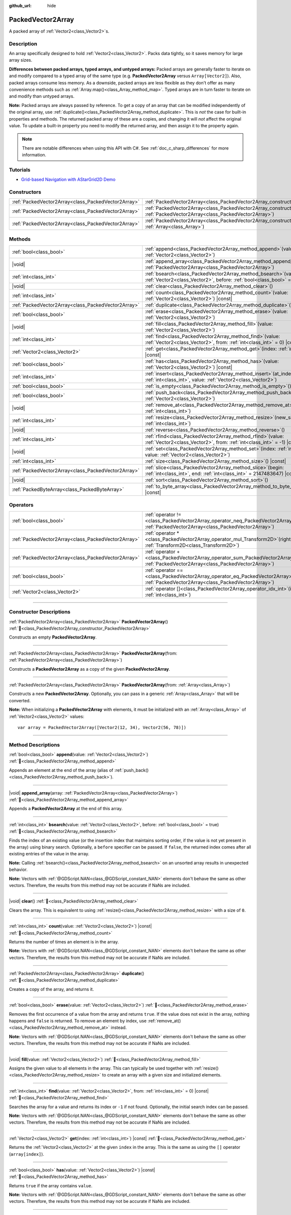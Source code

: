 :github_url: hide

.. DO NOT EDIT THIS FILE!!!
.. Generated automatically from Godot engine sources.
.. Generator: https://github.com/godotengine/godot/tree/master/doc/tools/make_rst.py.
.. XML source: https://github.com/godotengine/godot/tree/master/doc/classes/PackedVector2Array.xml.

.. _class_PackedVector2Array:

PackedVector2Array
==================

A packed array of :ref:`Vector2<class_Vector2>`\ s.

.. rst-class:: classref-introduction-group

Description
-----------

An array specifically designed to hold :ref:`Vector2<class_Vector2>`. Packs data tightly, so it saves memory for large array sizes.

\ **Differences between packed arrays, typed arrays, and untyped arrays:** Packed arrays are generally faster to iterate on and modify compared to a typed array of the same type (e.g. **PackedVector2Array** versus ``Array[Vector2]``). Also, packed arrays consume less memory. As a downside, packed arrays are less flexible as they don't offer as many convenience methods such as :ref:`Array.map()<class_Array_method_map>`. Typed arrays are in turn faster to iterate on and modify than untyped arrays.

\ **Note:** Packed arrays are always passed by reference. To get a copy of an array that can be modified independently of the original array, use :ref:`duplicate()<class_PackedVector2Array_method_duplicate>`. This is *not* the case for built-in properties and methods. The returned packed array of these are a copies, and changing it will *not* affect the original value. To update a built-in property you need to modify the returned array, and then assign it to the property again.

.. note::

	There are notable differences when using this API with C#. See :ref:`doc_c_sharp_differences` for more information.

.. rst-class:: classref-introduction-group

Tutorials
---------

- `Grid-based Navigation with AStarGrid2D Demo <https://godotengine.org/asset-library/asset/2723>`__

.. rst-class:: classref-reftable-group

Constructors
------------

.. table::
   :widths: auto

   +-----------------------------------------------------+------------------------------------------------------------------------------------------------------------------------------------------------------+
   | :ref:`PackedVector2Array<class_PackedVector2Array>` | :ref:`PackedVector2Array<class_PackedVector2Array_constructor_PackedVector2Array>`\ (\ )                                                             |
   +-----------------------------------------------------+------------------------------------------------------------------------------------------------------------------------------------------------------+
   | :ref:`PackedVector2Array<class_PackedVector2Array>` | :ref:`PackedVector2Array<class_PackedVector2Array_constructor_PackedVector2Array>`\ (\ from\: :ref:`PackedVector2Array<class_PackedVector2Array>`\ ) |
   +-----------------------------------------------------+------------------------------------------------------------------------------------------------------------------------------------------------------+
   | :ref:`PackedVector2Array<class_PackedVector2Array>` | :ref:`PackedVector2Array<class_PackedVector2Array_constructor_PackedVector2Array>`\ (\ from\: :ref:`Array<class_Array>`\ )                           |
   +-----------------------------------------------------+------------------------------------------------------------------------------------------------------------------------------------------------------+

.. rst-class:: classref-reftable-group

Methods
-------

.. table::
   :widths: auto

   +-----------------------------------------------------+-----------------------------------------------------------------------------------------------------------------------------------------------+
   | :ref:`bool<class_bool>`                             | :ref:`append<class_PackedVector2Array_method_append>`\ (\ value\: :ref:`Vector2<class_Vector2>`\ )                                            |
   +-----------------------------------------------------+-----------------------------------------------------------------------------------------------------------------------------------------------+
   | |void|                                              | :ref:`append_array<class_PackedVector2Array_method_append_array>`\ (\ array\: :ref:`PackedVector2Array<class_PackedVector2Array>`\ )          |
   +-----------------------------------------------------+-----------------------------------------------------------------------------------------------------------------------------------------------+
   | :ref:`int<class_int>`                               | :ref:`bsearch<class_PackedVector2Array_method_bsearch>`\ (\ value\: :ref:`Vector2<class_Vector2>`, before\: :ref:`bool<class_bool>` = true\ ) |
   +-----------------------------------------------------+-----------------------------------------------------------------------------------------------------------------------------------------------+
   | |void|                                              | :ref:`clear<class_PackedVector2Array_method_clear>`\ (\ )                                                                                     |
   +-----------------------------------------------------+-----------------------------------------------------------------------------------------------------------------------------------------------+
   | :ref:`int<class_int>`                               | :ref:`count<class_PackedVector2Array_method_count>`\ (\ value\: :ref:`Vector2<class_Vector2>`\ ) |const|                                      |
   +-----------------------------------------------------+-----------------------------------------------------------------------------------------------------------------------------------------------+
   | :ref:`PackedVector2Array<class_PackedVector2Array>` | :ref:`duplicate<class_PackedVector2Array_method_duplicate>`\ (\ )                                                                             |
   +-----------------------------------------------------+-----------------------------------------------------------------------------------------------------------------------------------------------+
   | :ref:`bool<class_bool>`                             | :ref:`erase<class_PackedVector2Array_method_erase>`\ (\ value\: :ref:`Vector2<class_Vector2>`\ )                                              |
   +-----------------------------------------------------+-----------------------------------------------------------------------------------------------------------------------------------------------+
   | |void|                                              | :ref:`fill<class_PackedVector2Array_method_fill>`\ (\ value\: :ref:`Vector2<class_Vector2>`\ )                                                |
   +-----------------------------------------------------+-----------------------------------------------------------------------------------------------------------------------------------------------+
   | :ref:`int<class_int>`                               | :ref:`find<class_PackedVector2Array_method_find>`\ (\ value\: :ref:`Vector2<class_Vector2>`, from\: :ref:`int<class_int>` = 0\ ) |const|      |
   +-----------------------------------------------------+-----------------------------------------------------------------------------------------------------------------------------------------------+
   | :ref:`Vector2<class_Vector2>`                       | :ref:`get<class_PackedVector2Array_method_get>`\ (\ index\: :ref:`int<class_int>`\ ) |const|                                                  |
   +-----------------------------------------------------+-----------------------------------------------------------------------------------------------------------------------------------------------+
   | :ref:`bool<class_bool>`                             | :ref:`has<class_PackedVector2Array_method_has>`\ (\ value\: :ref:`Vector2<class_Vector2>`\ ) |const|                                          |
   +-----------------------------------------------------+-----------------------------------------------------------------------------------------------------------------------------------------------+
   | :ref:`int<class_int>`                               | :ref:`insert<class_PackedVector2Array_method_insert>`\ (\ at_index\: :ref:`int<class_int>`, value\: :ref:`Vector2<class_Vector2>`\ )          |
   +-----------------------------------------------------+-----------------------------------------------------------------------------------------------------------------------------------------------+
   | :ref:`bool<class_bool>`                             | :ref:`is_empty<class_PackedVector2Array_method_is_empty>`\ (\ ) |const|                                                                       |
   +-----------------------------------------------------+-----------------------------------------------------------------------------------------------------------------------------------------------+
   | :ref:`bool<class_bool>`                             | :ref:`push_back<class_PackedVector2Array_method_push_back>`\ (\ value\: :ref:`Vector2<class_Vector2>`\ )                                      |
   +-----------------------------------------------------+-----------------------------------------------------------------------------------------------------------------------------------------------+
   | |void|                                              | :ref:`remove_at<class_PackedVector2Array_method_remove_at>`\ (\ index\: :ref:`int<class_int>`\ )                                              |
   +-----------------------------------------------------+-----------------------------------------------------------------------------------------------------------------------------------------------+
   | :ref:`int<class_int>`                               | :ref:`resize<class_PackedVector2Array_method_resize>`\ (\ new_size\: :ref:`int<class_int>`\ )                                                 |
   +-----------------------------------------------------+-----------------------------------------------------------------------------------------------------------------------------------------------+
   | |void|                                              | :ref:`reverse<class_PackedVector2Array_method_reverse>`\ (\ )                                                                                 |
   +-----------------------------------------------------+-----------------------------------------------------------------------------------------------------------------------------------------------+
   | :ref:`int<class_int>`                               | :ref:`rfind<class_PackedVector2Array_method_rfind>`\ (\ value\: :ref:`Vector2<class_Vector2>`, from\: :ref:`int<class_int>` = -1\ ) |const|   |
   +-----------------------------------------------------+-----------------------------------------------------------------------------------------------------------------------------------------------+
   | |void|                                              | :ref:`set<class_PackedVector2Array_method_set>`\ (\ index\: :ref:`int<class_int>`, value\: :ref:`Vector2<class_Vector2>`\ )                   |
   +-----------------------------------------------------+-----------------------------------------------------------------------------------------------------------------------------------------------+
   | :ref:`int<class_int>`                               | :ref:`size<class_PackedVector2Array_method_size>`\ (\ ) |const|                                                                               |
   +-----------------------------------------------------+-----------------------------------------------------------------------------------------------------------------------------------------------+
   | :ref:`PackedVector2Array<class_PackedVector2Array>` | :ref:`slice<class_PackedVector2Array_method_slice>`\ (\ begin\: :ref:`int<class_int>`, end\: :ref:`int<class_int>` = 2147483647\ ) |const|    |
   +-----------------------------------------------------+-----------------------------------------------------------------------------------------------------------------------------------------------+
   | |void|                                              | :ref:`sort<class_PackedVector2Array_method_sort>`\ (\ )                                                                                       |
   +-----------------------------------------------------+-----------------------------------------------------------------------------------------------------------------------------------------------+
   | :ref:`PackedByteArray<class_PackedByteArray>`       | :ref:`to_byte_array<class_PackedVector2Array_method_to_byte_array>`\ (\ ) |const|                                                             |
   +-----------------------------------------------------+-----------------------------------------------------------------------------------------------------------------------------------------------+

.. rst-class:: classref-reftable-group

Operators
---------

.. table::
   :widths: auto

   +-----------------------------------------------------+-------------------------------------------------------------------------------------------------------------------------------------------------+
   | :ref:`bool<class_bool>`                             | :ref:`operator !=<class_PackedVector2Array_operator_neq_PackedVector2Array>`\ (\ right\: :ref:`PackedVector2Array<class_PackedVector2Array>`\ ) |
   +-----------------------------------------------------+-------------------------------------------------------------------------------------------------------------------------------------------------+
   | :ref:`PackedVector2Array<class_PackedVector2Array>` | :ref:`operator *<class_PackedVector2Array_operator_mul_Transform2D>`\ (\ right\: :ref:`Transform2D<class_Transform2D>`\ )                       |
   +-----------------------------------------------------+-------------------------------------------------------------------------------------------------------------------------------------------------+
   | :ref:`PackedVector2Array<class_PackedVector2Array>` | :ref:`operator +<class_PackedVector2Array_operator_sum_PackedVector2Array>`\ (\ right\: :ref:`PackedVector2Array<class_PackedVector2Array>`\ )  |
   +-----------------------------------------------------+-------------------------------------------------------------------------------------------------------------------------------------------------+
   | :ref:`bool<class_bool>`                             | :ref:`operator ==<class_PackedVector2Array_operator_eq_PackedVector2Array>`\ (\ right\: :ref:`PackedVector2Array<class_PackedVector2Array>`\ )  |
   +-----------------------------------------------------+-------------------------------------------------------------------------------------------------------------------------------------------------+
   | :ref:`Vector2<class_Vector2>`                       | :ref:`operator []<class_PackedVector2Array_operator_idx_int>`\ (\ index\: :ref:`int<class_int>`\ )                                              |
   +-----------------------------------------------------+-------------------------------------------------------------------------------------------------------------------------------------------------+

.. rst-class:: classref-section-separator

----

.. rst-class:: classref-descriptions-group

Constructor Descriptions
------------------------

.. _class_PackedVector2Array_constructor_PackedVector2Array:

.. rst-class:: classref-constructor

:ref:`PackedVector2Array<class_PackedVector2Array>` **PackedVector2Array**\ (\ ) :ref:`🔗<class_PackedVector2Array_constructor_PackedVector2Array>`

Constructs an empty **PackedVector2Array**.

.. rst-class:: classref-item-separator

----

.. rst-class:: classref-constructor

:ref:`PackedVector2Array<class_PackedVector2Array>` **PackedVector2Array**\ (\ from\: :ref:`PackedVector2Array<class_PackedVector2Array>`\ )

Constructs a **PackedVector2Array** as a copy of the given **PackedVector2Array**.

.. rst-class:: classref-item-separator

----

.. rst-class:: classref-constructor

:ref:`PackedVector2Array<class_PackedVector2Array>` **PackedVector2Array**\ (\ from\: :ref:`Array<class_Array>`\ )

Constructs a new **PackedVector2Array**. Optionally, you can pass in a generic :ref:`Array<class_Array>` that will be converted.

\ **Note:** When initializing a **PackedVector2Array** with elements, it must be initialized with an :ref:`Array<class_Array>` of :ref:`Vector2<class_Vector2>` values:

::

    var array = PackedVector2Array([Vector2(12, 34), Vector2(56, 78)])

.. rst-class:: classref-section-separator

----

.. rst-class:: classref-descriptions-group

Method Descriptions
-------------------

.. _class_PackedVector2Array_method_append:

.. rst-class:: classref-method

:ref:`bool<class_bool>` **append**\ (\ value\: :ref:`Vector2<class_Vector2>`\ ) :ref:`🔗<class_PackedVector2Array_method_append>`

Appends an element at the end of the array (alias of :ref:`push_back()<class_PackedVector2Array_method_push_back>`).

.. rst-class:: classref-item-separator

----

.. _class_PackedVector2Array_method_append_array:

.. rst-class:: classref-method

|void| **append_array**\ (\ array\: :ref:`PackedVector2Array<class_PackedVector2Array>`\ ) :ref:`🔗<class_PackedVector2Array_method_append_array>`

Appends a **PackedVector2Array** at the end of this array.

.. rst-class:: classref-item-separator

----

.. _class_PackedVector2Array_method_bsearch:

.. rst-class:: classref-method

:ref:`int<class_int>` **bsearch**\ (\ value\: :ref:`Vector2<class_Vector2>`, before\: :ref:`bool<class_bool>` = true\ ) :ref:`🔗<class_PackedVector2Array_method_bsearch>`

Finds the index of an existing value (or the insertion index that maintains sorting order, if the value is not yet present in the array) using binary search. Optionally, a ``before`` specifier can be passed. If ``false``, the returned index comes after all existing entries of the value in the array.

\ **Note:** Calling :ref:`bsearch()<class_PackedVector2Array_method_bsearch>` on an unsorted array results in unexpected behavior.

\ **Note:** Vectors with :ref:`@GDScript.NAN<class_@GDScript_constant_NAN>` elements don't behave the same as other vectors. Therefore, the results from this method may not be accurate if NaNs are included.

.. rst-class:: classref-item-separator

----

.. _class_PackedVector2Array_method_clear:

.. rst-class:: classref-method

|void| **clear**\ (\ ) :ref:`🔗<class_PackedVector2Array_method_clear>`

Clears the array. This is equivalent to using :ref:`resize()<class_PackedVector2Array_method_resize>` with a size of ``0``.

.. rst-class:: classref-item-separator

----

.. _class_PackedVector2Array_method_count:

.. rst-class:: classref-method

:ref:`int<class_int>` **count**\ (\ value\: :ref:`Vector2<class_Vector2>`\ ) |const| :ref:`🔗<class_PackedVector2Array_method_count>`

Returns the number of times an element is in the array.

\ **Note:** Vectors with :ref:`@GDScript.NAN<class_@GDScript_constant_NAN>` elements don't behave the same as other vectors. Therefore, the results from this method may not be accurate if NaNs are included.

.. rst-class:: classref-item-separator

----

.. _class_PackedVector2Array_method_duplicate:

.. rst-class:: classref-method

:ref:`PackedVector2Array<class_PackedVector2Array>` **duplicate**\ (\ ) :ref:`🔗<class_PackedVector2Array_method_duplicate>`

Creates a copy of the array, and returns it.

.. rst-class:: classref-item-separator

----

.. _class_PackedVector2Array_method_erase:

.. rst-class:: classref-method

:ref:`bool<class_bool>` **erase**\ (\ value\: :ref:`Vector2<class_Vector2>`\ ) :ref:`🔗<class_PackedVector2Array_method_erase>`

Removes the first occurrence of a value from the array and returns ``true``. If the value does not exist in the array, nothing happens and ``false`` is returned. To remove an element by index, use :ref:`remove_at()<class_PackedVector2Array_method_remove_at>` instead.

\ **Note:** Vectors with :ref:`@GDScript.NAN<class_@GDScript_constant_NAN>` elements don't behave the same as other vectors. Therefore, the results from this method may not be accurate if NaNs are included.

.. rst-class:: classref-item-separator

----

.. _class_PackedVector2Array_method_fill:

.. rst-class:: classref-method

|void| **fill**\ (\ value\: :ref:`Vector2<class_Vector2>`\ ) :ref:`🔗<class_PackedVector2Array_method_fill>`

Assigns the given value to all elements in the array. This can typically be used together with :ref:`resize()<class_PackedVector2Array_method_resize>` to create an array with a given size and initialized elements.

.. rst-class:: classref-item-separator

----

.. _class_PackedVector2Array_method_find:

.. rst-class:: classref-method

:ref:`int<class_int>` **find**\ (\ value\: :ref:`Vector2<class_Vector2>`, from\: :ref:`int<class_int>` = 0\ ) |const| :ref:`🔗<class_PackedVector2Array_method_find>`

Searches the array for a value and returns its index or ``-1`` if not found. Optionally, the initial search index can be passed.

\ **Note:** Vectors with :ref:`@GDScript.NAN<class_@GDScript_constant_NAN>` elements don't behave the same as other vectors. Therefore, the results from this method may not be accurate if NaNs are included.

.. rst-class:: classref-item-separator

----

.. _class_PackedVector2Array_method_get:

.. rst-class:: classref-method

:ref:`Vector2<class_Vector2>` **get**\ (\ index\: :ref:`int<class_int>`\ ) |const| :ref:`🔗<class_PackedVector2Array_method_get>`

Returns the :ref:`Vector2<class_Vector2>` at the given ``index`` in the array. This is the same as using the ``[]`` operator (``array[index]``).

.. rst-class:: classref-item-separator

----

.. _class_PackedVector2Array_method_has:

.. rst-class:: classref-method

:ref:`bool<class_bool>` **has**\ (\ value\: :ref:`Vector2<class_Vector2>`\ ) |const| :ref:`🔗<class_PackedVector2Array_method_has>`

Returns ``true`` if the array contains ``value``.

\ **Note:** Vectors with :ref:`@GDScript.NAN<class_@GDScript_constant_NAN>` elements don't behave the same as other vectors. Therefore, the results from this method may not be accurate if NaNs are included.

.. rst-class:: classref-item-separator

----

.. _class_PackedVector2Array_method_insert:

.. rst-class:: classref-method

:ref:`int<class_int>` **insert**\ (\ at_index\: :ref:`int<class_int>`, value\: :ref:`Vector2<class_Vector2>`\ ) :ref:`🔗<class_PackedVector2Array_method_insert>`

Inserts a new element at a given position in the array. The position must be valid, or at the end of the array (``idx == size()``).

.. rst-class:: classref-item-separator

----

.. _class_PackedVector2Array_method_is_empty:

.. rst-class:: classref-method

:ref:`bool<class_bool>` **is_empty**\ (\ ) |const| :ref:`🔗<class_PackedVector2Array_method_is_empty>`

Returns ``true`` if the array is empty.

.. rst-class:: classref-item-separator

----

.. _class_PackedVector2Array_method_push_back:

.. rst-class:: classref-method

:ref:`bool<class_bool>` **push_back**\ (\ value\: :ref:`Vector2<class_Vector2>`\ ) :ref:`🔗<class_PackedVector2Array_method_push_back>`

Inserts a :ref:`Vector2<class_Vector2>` at the end.

.. rst-class:: classref-item-separator

----

.. _class_PackedVector2Array_method_remove_at:

.. rst-class:: classref-method

|void| **remove_at**\ (\ index\: :ref:`int<class_int>`\ ) :ref:`🔗<class_PackedVector2Array_method_remove_at>`

Removes an element from the array by index.

.. rst-class:: classref-item-separator

----

.. _class_PackedVector2Array_method_resize:

.. rst-class:: classref-method

:ref:`int<class_int>` **resize**\ (\ new_size\: :ref:`int<class_int>`\ ) :ref:`🔗<class_PackedVector2Array_method_resize>`

Sets the size of the array. If the array is grown, reserves elements at the end of the array. If the array is shrunk, truncates the array to the new size. Calling :ref:`resize()<class_PackedVector2Array_method_resize>` once and assigning the new values is faster than adding new elements one by one.

.. rst-class:: classref-item-separator

----

.. _class_PackedVector2Array_method_reverse:

.. rst-class:: classref-method

|void| **reverse**\ (\ ) :ref:`🔗<class_PackedVector2Array_method_reverse>`

Reverses the order of the elements in the array.

.. rst-class:: classref-item-separator

----

.. _class_PackedVector2Array_method_rfind:

.. rst-class:: classref-method

:ref:`int<class_int>` **rfind**\ (\ value\: :ref:`Vector2<class_Vector2>`, from\: :ref:`int<class_int>` = -1\ ) |const| :ref:`🔗<class_PackedVector2Array_method_rfind>`

Searches the array in reverse order. Optionally, a start search index can be passed. If negative, the start index is considered relative to the end of the array.

\ **Note:** Vectors with :ref:`@GDScript.NAN<class_@GDScript_constant_NAN>` elements don't behave the same as other vectors. Therefore, the results from this method may not be accurate if NaNs are included.

.. rst-class:: classref-item-separator

----

.. _class_PackedVector2Array_method_set:

.. rst-class:: classref-method

|void| **set**\ (\ index\: :ref:`int<class_int>`, value\: :ref:`Vector2<class_Vector2>`\ ) :ref:`🔗<class_PackedVector2Array_method_set>`

Changes the :ref:`Vector2<class_Vector2>` at the given index.

.. rst-class:: classref-item-separator

----

.. _class_PackedVector2Array_method_size:

.. rst-class:: classref-method

:ref:`int<class_int>` **size**\ (\ ) |const| :ref:`🔗<class_PackedVector2Array_method_size>`

Returns the number of elements in the array.

.. rst-class:: classref-item-separator

----

.. _class_PackedVector2Array_method_slice:

.. rst-class:: classref-method

:ref:`PackedVector2Array<class_PackedVector2Array>` **slice**\ (\ begin\: :ref:`int<class_int>`, end\: :ref:`int<class_int>` = 2147483647\ ) |const| :ref:`🔗<class_PackedVector2Array_method_slice>`

Returns the slice of the **PackedVector2Array**, from ``begin`` (inclusive) to ``end`` (exclusive), as a new **PackedVector2Array**.

The absolute value of ``begin`` and ``end`` will be clamped to the array size, so the default value for ``end`` makes it slice to the size of the array by default (i.e. ``arr.slice(1)`` is a shorthand for ``arr.slice(1, arr.size())``).

If either ``begin`` or ``end`` are negative, they will be relative to the end of the array (i.e. ``arr.slice(0, -2)`` is a shorthand for ``arr.slice(0, arr.size() - 2)``).

.. rst-class:: classref-item-separator

----

.. _class_PackedVector2Array_method_sort:

.. rst-class:: classref-method

|void| **sort**\ (\ ) :ref:`🔗<class_PackedVector2Array_method_sort>`

Sorts the elements of the array in ascending order.

\ **Note:** Vectors with :ref:`@GDScript.NAN<class_@GDScript_constant_NAN>` elements don't behave the same as other vectors. Therefore, the results from this method may not be accurate if NaNs are included.

.. rst-class:: classref-item-separator

----

.. _class_PackedVector2Array_method_to_byte_array:

.. rst-class:: classref-method

:ref:`PackedByteArray<class_PackedByteArray>` **to_byte_array**\ (\ ) |const| :ref:`🔗<class_PackedVector2Array_method_to_byte_array>`

Returns a :ref:`PackedByteArray<class_PackedByteArray>` with each vector encoded as bytes.

.. rst-class:: classref-section-separator

----

.. rst-class:: classref-descriptions-group

Operator Descriptions
---------------------

.. _class_PackedVector2Array_operator_neq_PackedVector2Array:

.. rst-class:: classref-operator

:ref:`bool<class_bool>` **operator !=**\ (\ right\: :ref:`PackedVector2Array<class_PackedVector2Array>`\ ) :ref:`🔗<class_PackedVector2Array_operator_neq_PackedVector2Array>`

Returns ``true`` if contents of the arrays differ.

.. rst-class:: classref-item-separator

----

.. _class_PackedVector2Array_operator_mul_Transform2D:

.. rst-class:: classref-operator

:ref:`PackedVector2Array<class_PackedVector2Array>` **operator ***\ (\ right\: :ref:`Transform2D<class_Transform2D>`\ ) :ref:`🔗<class_PackedVector2Array_operator_mul_Transform2D>`

Returns a new **PackedVector2Array** with all vectors in this array inversely transformed (multiplied) by the given :ref:`Transform2D<class_Transform2D>` transformation matrix, under the assumption that the transformation basis is orthonormal (i.e. rotation/reflection is fine, scaling/skew is not).

\ ``array * transform`` is equivalent to ``transform.inverse() * array``. See :ref:`Transform2D.inverse()<class_Transform2D_method_inverse>`.

For transforming by inverse of an affine transformation (e.g. with scaling) ``transform.affine_inverse() * array`` can be used instead. See :ref:`Transform2D.affine_inverse()<class_Transform2D_method_affine_inverse>`.

.. rst-class:: classref-item-separator

----

.. _class_PackedVector2Array_operator_sum_PackedVector2Array:

.. rst-class:: classref-operator

:ref:`PackedVector2Array<class_PackedVector2Array>` **operator +**\ (\ right\: :ref:`PackedVector2Array<class_PackedVector2Array>`\ ) :ref:`🔗<class_PackedVector2Array_operator_sum_PackedVector2Array>`

Returns a new **PackedVector2Array** with contents of ``right`` added at the end of this array. For better performance, consider using :ref:`append_array()<class_PackedVector2Array_method_append_array>` instead.

.. rst-class:: classref-item-separator

----

.. _class_PackedVector2Array_operator_eq_PackedVector2Array:

.. rst-class:: classref-operator

:ref:`bool<class_bool>` **operator ==**\ (\ right\: :ref:`PackedVector2Array<class_PackedVector2Array>`\ ) :ref:`🔗<class_PackedVector2Array_operator_eq_PackedVector2Array>`

Returns ``true`` if contents of both arrays are the same, i.e. they have all equal :ref:`Vector2<class_Vector2>`\ s at the corresponding indices.

.. rst-class:: classref-item-separator

----

.. _class_PackedVector2Array_operator_idx_int:

.. rst-class:: classref-operator

:ref:`Vector2<class_Vector2>` **operator []**\ (\ index\: :ref:`int<class_int>`\ ) :ref:`🔗<class_PackedVector2Array_operator_idx_int>`

Returns the :ref:`Vector2<class_Vector2>` at index ``index``. Negative indices can be used to access the elements starting from the end. Using index out of array's bounds will result in an error.

.. |virtual| replace:: :abbr:`virtual (This method should typically be overridden by the user to have any effect.)`
.. |const| replace:: :abbr:`const (This method has no side effects. It doesn't modify any of the instance's member variables.)`
.. |vararg| replace:: :abbr:`vararg (This method accepts any number of arguments after the ones described here.)`
.. |constructor| replace:: :abbr:`constructor (This method is used to construct a type.)`
.. |static| replace:: :abbr:`static (This method doesn't need an instance to be called, so it can be called directly using the class name.)`
.. |operator| replace:: :abbr:`operator (This method describes a valid operator to use with this type as left-hand operand.)`
.. |bitfield| replace:: :abbr:`BitField (This value is an integer composed as a bitmask of the following flags.)`
.. |void| replace:: :abbr:`void (No return value.)`
